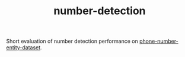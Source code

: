 #+TITLE: number-detection

Short evaluation of number detection performance on [[https://github.com/skit-ai/phone-number-entity-dataset][phone-number-entity-dataset]].
